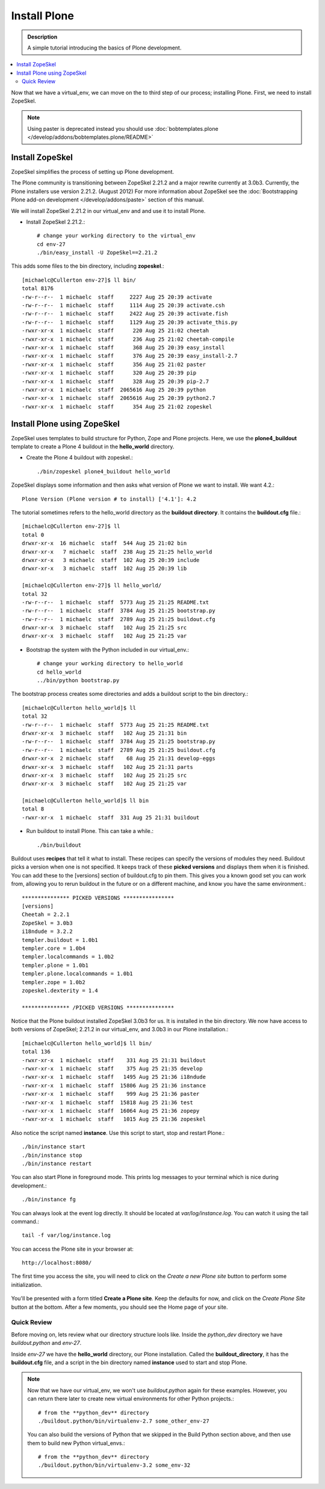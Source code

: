 ===============
Install Plone
===============

.. admonition:: Description

    A simple tutorial introducing the basics of Plone development.

.. contents:: :local:

Now that we have a virtual_env, we can move on the to third step of our process; installing Plone. First, we need to install ZopeSkel.

.. note:: 

    Using paster is deprecated instead you should use :doc:`bobtemplates.plone </develop/addons/bobtemplates.plone/README>`


.. deprecated:: may_2015
    Use :doc:`bobtemplates.plone </develop/addons/bobtemplates.plone/README>` instead

Install ZopeSkel
-----------------

ZopeSkel simplifies the process of setting up Plone development.

The Plone community is transitioning between ZopeSkel 2.21.2 and a major rewrite currently at 3.0b3. Currently, the Plone installers use version 2.21.2. (August 2012) For more information about ZopeSkel see the :doc:`Bootstrapping Plone add-on development </develop/addons/paste>` section of this manual.

We will install ZopeSkel 2.21.2 in our virtual_env and and use it to install Plone.

- Install ZopeSkel 2.21.2.::

    # change your working directory to the virtual_env
    cd env-27
    ./bin/easy_install -U ZopeSkel==2.21.2

This adds some files to the bin directory, including **zopeskel**.::

    [michaelc@Cullerton env-27]$ ll bin/
    total 8176
    -rw-r--r--  1 michaelc  staff     2227 Aug 25 20:39 activate
    -rw-r--r--  1 michaelc  staff     1114 Aug 25 20:39 activate.csh
    -rw-r--r--  1 michaelc  staff     2422 Aug 25 20:39 activate.fish
    -rw-r--r--  1 michaelc  staff     1129 Aug 25 20:39 activate_this.py
    -rwxr-xr-x  1 michaelc  staff      220 Aug 25 21:02 cheetah
    -rwxr-xr-x  1 michaelc  staff      236 Aug 25 21:02 cheetah-compile
    -rwxr-xr-x  1 michaelc  staff      368 Aug 25 20:39 easy_install
    -rwxr-xr-x  1 michaelc  staff      376 Aug 25 20:39 easy_install-2.7
    -rwxr-xr-x  1 michaelc  staff      356 Aug 25 21:02 paster
    -rwxr-xr-x  1 michaelc  staff      320 Aug 25 20:39 pip
    -rwxr-xr-x  1 michaelc  staff      328 Aug 25 20:39 pip-2.7
    -rwxr-xr-x  1 michaelc  staff  2065616 Aug 25 20:39 python
    -rwxr-xr-x  1 michaelc  staff  2065616 Aug 25 20:39 python2.7
    -rwxr-xr-x  1 michaelc  staff      354 Aug 25 21:02 zopeskel



Install Plone using ZopeSkel
-----------------------------

ZopeSkel uses templates to build structure for Python, Zope and Plone projects. Here, we use the **plone4_buildout** template to create a Plone 4 buildout in the **hello_world** directory.

- Create the Plone 4 buildout with zopeskel.::

    ./bin/zopeskel plone4_buildout hello_world

ZopeSkel displays some information and then asks what version of Plone we want to install. We want 4.2.::

        Plone Version (Plone version # to install) ['4.1']: 4.2

The tutorial sometimes refers to the hello_world directory as the **buildout directory**. It contains the **buildout.cfg** file.::

    [michaelc@Cullerton env-27]$ ll
    total 0
    drwxr-xr-x  16 michaelc  staff  544 Aug 25 21:02 bin
    drwxr-xr-x   7 michaelc  staff  238 Aug 25 21:25 hello_world
    drwxr-xr-x   3 michaelc  staff  102 Aug 25 20:39 include
    drwxr-xr-x   3 michaelc  staff  102 Aug 25 20:39 lib

    [michaelc@Cullerton env-27]$ ll hello_world/
    total 32
    -rw-r--r--  1 michaelc  staff  5773 Aug 25 21:25 README.txt
    -rw-r--r--  1 michaelc  staff  3784 Aug 25 21:25 bootstrap.py
    -rw-r--r--  1 michaelc  staff  2789 Aug 25 21:25 buildout.cfg
    drwxr-xr-x  3 michaelc  staff   102 Aug 25 21:25 src
    drwxr-xr-x  3 michaelc  staff   102 Aug 25 21:25 var

- Bootstrap the system with the Python included in our virtual_env.::

    # change your working directory to hello_world
    cd hello_world
    ../bin/python bootstrap.py

The bootstrap process creates some directories and adds a buildout script to the bin directory.::

    [michaelc@Cullerton hello_world]$ ll
    total 32
    -rw-r--r--  1 michaelc  staff  5773 Aug 25 21:25 README.txt
    drwxr-xr-x  3 michaelc  staff   102 Aug 25 21:31 bin
    -rw-r--r--  1 michaelc  staff  3784 Aug 25 21:25 bootstrap.py
    -rw-r--r--  1 michaelc  staff  2789 Aug 25 21:25 buildout.cfg
    drwxr-xr-x  2 michaelc  staff    68 Aug 25 21:31 develop-eggs
    drwxr-xr-x  3 michaelc  staff   102 Aug 25 21:31 parts
    drwxr-xr-x  3 michaelc  staff   102 Aug 25 21:25 src
    drwxr-xr-x  3 michaelc  staff   102 Aug 25 21:25 var

    [michaelc@Cullerton hello_world]$ ll bin
    total 8
    -rwxr-xr-x  1 michaelc  staff  331 Aug 25 21:31 buildout

- Run buildout to install Plone. This can take a while.::

    ./bin/buildout

Buildout uses **recipes** that tell it what to install. These recipes can specify the versions of modules they need. Buildout picks a version when one is not specified. It keeps track of these **picked versions** and displays them when it is finished. You can add these to the [versions] section of buildout.cfg to pin them. This gives you a known good set you can work from, allowing you to rerun buildout in the future or on a different machine, and know you have the same environment.::

    *************** PICKED VERSIONS ****************
    [versions]
    Cheetah = 2.2.1
    ZopeSkel = 3.0b3
    i18ndude = 3.2.2
    templer.buildout = 1.0b1
    templer.core = 1.0b4
    templer.localcommands = 1.0b2
    templer.plone = 1.0b1
    templer.plone.localcommands = 1.0b1
    templer.zope = 1.0b2
    zopeskel.dexterity = 1.4

    *************** /PICKED VERSIONS ***************

Notice that the Plone buildout installed ZopeSkel 3.0b3 for us. It is installed in the bin directory. We now have access to both versions of ZopeSkel; 2.21.2 in our virtual_env, and 3.0b3 in our Plone installation.::

    [michaelc@Cullerton hello_world]$ ll bin/
    total 136
    -rwxr-xr-x  1 michaelc  staff    331 Aug 25 21:31 buildout
    -rwxr-xr-x  1 michaelc  staff    375 Aug 25 21:35 develop
    -rwxr-xr-x  1 michaelc  staff   1495 Aug 25 21:36 i18ndude
    -rwxr-xr-x  1 michaelc  staff  15806 Aug 25 21:36 instance
    -rwxr-xr-x  1 michaelc  staff    999 Aug 25 21:36 paster
    -rwxr-xr-x  1 michaelc  staff  15818 Aug 25 21:36 test
    -rwxr-xr-x  1 michaelc  staff  16064 Aug 25 21:36 zopepy
    -rwxr-xr-x  1 michaelc  staff   1015 Aug 25 21:36 zopeskel

Also notice the script named **instance**. Use this script to start, stop and restart Plone.::

    ./bin/instance start
    ./bin/instance stop
    ./bin/instance restart

You can also start Plone in foreground mode. This prints log messages to your terminal which is nice during development.::

    ./bin/instance fg

You can always look at the event log directly. It should be located at *var/log/instance.log*. You can watch it using the tail command.::

    tail -f var/log/instance.log

You can access the Plone site in your browser at::

    http://localhost:8080/

The first time you access the site, you will need to click on the *Create a new Plone site* button to perform some initialization.

    .. image:: /develop/addons/helloworld/images/createplonesite.png

You'll be presented with a form titled **Create a Plone site**. Keep the defaults for now, and click on the *Create Plone Site* button at the bottom. After a few moments, you should see the Home page of your site.

    .. image:: /develop/addons/helloworld/images/welcometoplone.png


-------------
Quick Review
-------------

Before moving on, lets review what our directory structure lools like. Inside the *python_dev* directory we have *buildout.python* and *env-27*.

Inside *env-27* we have the **hello_world** directory, our Plone installation. Called the **buildout_directory**, it has the **buildout.cfg** file, and a script in the bin directory named **instance** used to start and stop Plone.

.. image:: /develop/addons/helloworld/images/directory_structure_plone.png


.. Note::

    Now that we have our virtual_env, we won't use *buildout.python* again for these examples. However, you can return there later to create new virtual environments for other Python projects.::

         # from the **python_dev** directory
         ./buildout.python/bin/virtualenv-2.7 some_other_env-27

    You can also build the versions of Python that we skipped in the Build Python section above, and then use them to build new Python virtual_envs.::

         # from the **python_dev** directory
         ./buildout.python/bin/virtualenv-3.2 some_env-32
